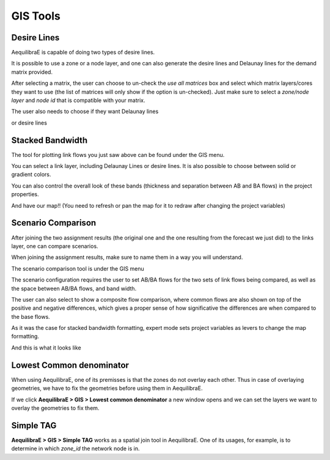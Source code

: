 GIS Tools
=========

.. _siouxfalls-desire-lines:

Desire Lines
------------

AequilibraE is capable of doing two types of desire lines. 

.. image:: ../images/desire_lines_menu.png
    :width: 350
    :align: center
    :alt: desire_lines_menu

It is possible to use a zone or a node layer, and one can also generate the desire 
lines and Delaunay lines for the demand matrix provided.

.. image:: ../images/desire_lines_gui.png
    :width: 800
    :align: center
    :alt: Desire Lines GUI

After selecting a matrix, the user can choose to un-check the *use all matrices*
box and select which matrix layers/cores they want to use (the list of matrices will only
show if the option is un-checked). Just make sure to select a *zone/node layer* 
and *node id* that is compatible with your matrix.

The user also needs to choose if they want Delaunay lines

.. image:: ../images/delaunay_results.png
    :width: 750
    :align: center
    :alt: delaunay_results

or desire lines

.. image:: ../images/desire_lines_map.png
    :width: 750
    :align: center
    :alt: desire_lines_map

.. _siouxfalls-stacked-bandwidth:

Stacked Bandwidth
-----------------

The tool for plotting link flows you just saw above can be found under the GIS
menu.

.. image:: ../images/select_stacked_bandwidth.png
    :width: 350
    :align: center
    :alt: select_stacked_bandwidth

You can select a link layer, including Delaunay Lines or desire lines. It is also possible
to choose between solid or gradient colors.

.. image:: ../images/add_band.png
    :width: 760
    :align: center
    :alt: add_band

.. image:: ../images/create_bands.png
    :width: 737
    :align: center
    :alt: create_bands

You can also control the overall look of these bands (thickness and separation between AB and
BA flows) in the project properties.

.. image:: ../images/project_properties.png
    :width: 421
    :align: center
    :alt: project_properties

.. image:: ../images/edit_variables.png
    :width: 886
    :align: center
    :alt: edit_variables

And have our map!! (You need to refresh or pan the map for it to redraw after
changing the project variables)

.. image:: ../images/bandwidth_maps.png
    :width: 1142
    :align: center
    :alt: bandwidth_maps

.. _siouxfalls-scenario-comparison:

Scenario Comparison
-------------------

After joining the two assignment results (the original one and the one resulting
from the forecast we just did) to the links layer, one can compare scenarios.

When joining the assignment results, make sure to name them in a way you will
understand.

The scenario comparison tool is under the GIS menu

.. image:: ../images/scenario_comparison_menu.png
    :width: 350
    :align: center
    :alt: scenario_comparison_menu

The scenario configuration requires the user to set AB/BA flows for the two
sets of link flows being compared, as well as the space between AB/BA flows,
and band width.

The user can also select to show a composite flow comparison, where common
flows are also shown on top of the positive and negative differences, which
gives a proper sense of how significative the differences are when compared to
the base flows.

As it was the case for stacked bandwidth formatting, expert mode sets project
variables as levers to change the map formatting.

.. image:: ../images/scenario_comparison_configuration.png
    :width: 473
    :align: center
    :alt: scenario_comparison_configuration

And this is what it looks like

.. image:: ../images/scenario_comparison_map.png
    :width: 778
    :align: center
    :alt: scenario_comparison_map

Lowest Common denominator
-------------------------

When using AequilibraE, one of its premisses is that the zones do not overlay each
other. Thus in case of overlaying geometries, we have to fix the geometries before
using them in AequilibraE. 

If we click **AequilibraE > GIS > Lowest common denominator** a new window opens and
we can set the layers we want to overlay the geometries to fix them.


Simple TAG
----------

**AequilibraE > GIS > Simple TAG** works as a spatial join tool in AequilibraE.
One of its usages, for example, is to determine in which *zone_id* the network
node is in.
